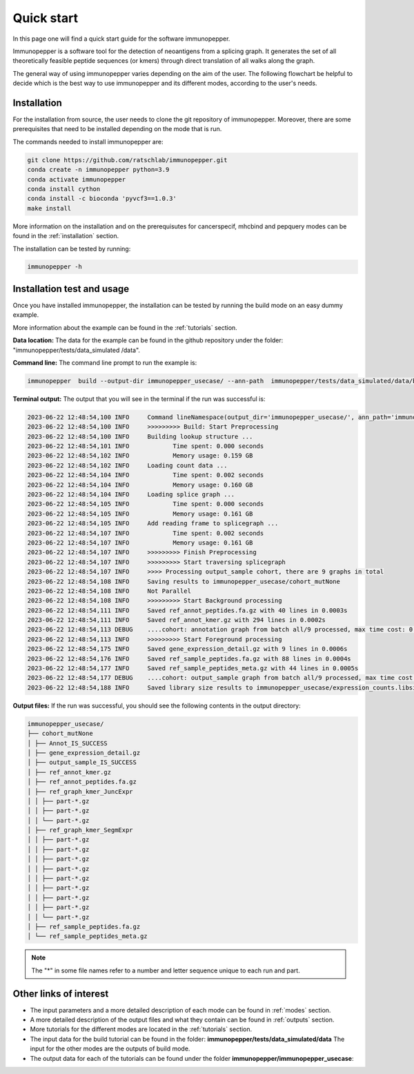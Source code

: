Quick start
============

In this page one will find a quick start guide for the software immunopepper.

Immunopepper is a software tool for the detection of neoantigens from a splicing graph. It generates the set of all theoretically feasible peptide sequences (or kmers) through
direct translation of all walks along the graph.

The general way of using immunopepper varies depending on the aim of the user. The following flowchart be helpful to decide which is the best way to use immunopepper and its different modes, according to the user's needs.

.. image:: imgs/flowchart_immunopepper.png
    :width: 600
    :align: center
    :alt: Immunopepper flowchart

Installation
-------------

For the installation from source, the user needs to clone the git repository of immunopepper. Moreover, there are some prerequisites that need to be installed depending on the mode that is run.

The commands needed to install immunopepper are:

.. code-block::

     git clone https://github.com/ratschlab/immunopepper.git
     conda create -n immunopepper python=3.9
     conda activate immunopepper
     conda install cython
     conda install -c bioconda 'pyvcf3==1.0.3'
     make install

More information on the installation and on the prerequisutes for cancerspecif, mhcbind and pepquery modes can be found in the :ref:`installation` section.

The installation can be tested by running:

.. code-block::

     immunopepper -h

Installation test and usage
-----------------------------

Once you have installed immunopepper, the installation can be tested by running the build mode on an easy dummy example.

More information about the example can be found in the :ref:`tutorials` section.

**Data location:** The data for the example can be found in the github repository under the folder: "immunopepper/tests/data_simulated
/data".

**Command line:** The command line prompt to run the example is:

.. code-block::

    immunopepper  build --output-dir immunopepper_usecase/ --ann-path  immunopepper/tests/data_simulated/data/build_mode/simulated_Ipp.gtf --splice-path  immunopepper/tests/data_simulated/data/build_mode/genes_graph_conf3.merge_graphs.pickle --ref-path  immunopepper/tests/data_simulated/data/build_mode/genome.fa --kmer 9 --count-path immunopepper/tests/data_simulated/data/build_mode/genes_graph_conf3.merge_graphs.count.hdf5 --parallel 1 --batch-size 1  --start-id 0 --process-num 0 --output-fasta --verbose 2

**Terminal output:** The output that you will see in the terminal if the run was successful is:

.. code-block::

    2023-06-22 12:48:54,100 INFO     Command lineNamespace(output_dir='immunopepper_usecase/', ann_path='immunopepper/tests/data_simulated/data/build_mode/simulated_Ipp.gtf', splice_path='immunopepper/tests/data_simulated/data/build_mode/genes_graph_conf3.merge_graphs.pickle', ref_path='immunopepper/tests/data_simulated/data/build_mode/genome.fa', kmer=9, libsize_extract=False, all_read_frames=False, count_path='immunopepper/tests/data_simulated/data/build_mode/genes_graph_conf3.merge_graphs.count.hdf5', output_samples=[], heter_code=0, compressed=True, parallel=1, batch_size=1, pickle_samples=[], process_chr=None, complexity_cap=None, genes_interest=None, start_id=0, process_num=0, skip_annotation=False, libsize_path=None, output_fasta=True, force_ref_peptides=False, filter_redundant=False, kmer_database=None, gtex_junction_path=None, disable_concat=False, disable_process_libsize=False, mutation_sample=None, germline='', somatic='', sample_name_map=None, use_mut_pickle=False, verbose=2)
    2023-06-22 12:48:54,100 INFO     >>>>>>>>> Build: Start Preprocessing
    2023-06-22 12:48:54,100 INFO     Building lookup structure ...
    2023-06-22 12:48:54,101 INFO            Time spent: 0.000 seconds
    2023-06-22 12:48:54,102 INFO            Memory usage: 0.159 GB
    2023-06-22 12:48:54,102 INFO     Loading count data ...
    2023-06-22 12:48:54,104 INFO            Time spent: 0.002 seconds
    2023-06-22 12:48:54,104 INFO            Memory usage: 0.160 GB
    2023-06-22 12:48:54,104 INFO     Loading splice graph ...
    2023-06-22 12:48:54,105 INFO            Time spent: 0.000 seconds
    2023-06-22 12:48:54,105 INFO            Memory usage: 0.161 GB
    2023-06-22 12:48:54,105 INFO     Add reading frame to splicegraph ...
    2023-06-22 12:48:54,107 INFO            Time spent: 0.002 seconds
    2023-06-22 12:48:54,107 INFO            Memory usage: 0.161 GB
    2023-06-22 12:48:54,107 INFO     >>>>>>>>> Finish Preprocessing
    2023-06-22 12:48:54,107 INFO     >>>>>>>>> Start traversing splicegraph
    2023-06-22 12:48:54,107 INFO     >>>> Processing output_sample cohort, there are 9 graphs in total
    2023-06-22 12:48:54,108 INFO     Saving results to immunopepper_usecase/cohort_mutNone
    2023-06-22 12:48:54,108 INFO     Not Parallel
    2023-06-22 12:48:54,108 INFO     >>>>>>>>> Start Background processing
    2023-06-22 12:48:54,111 INFO     Saved ref_annot_peptides.fa.gz with 40 lines in 0.0003s
    2023-06-22 12:48:54,111 INFO     Saved ref_annot_kmer.gz with 294 lines in 0.0002s
    2023-06-22 12:48:54,113 DEBUG    ....cohort: annotation graph from batch all/9 processed, max time cost: 0.0, memory cost: 0.16 GB
    2023-06-22 12:48:54,113 INFO     >>>>>>>>> Start Foreground processing
    2023-06-22 12:48:54,175 INFO     Saved gene_expression_detail.gz with 9 lines in 0.0006s
    2023-06-22 12:48:54,176 INFO     Saved ref_sample_peptides.fa.gz with 88 lines in 0.0004s
    2023-06-22 12:48:54,177 INFO     Saved ref_sample_peptides_meta.gz with 44 lines in 0.0005s
    2023-06-22 12:48:54,177 DEBUG    ....cohort: output_sample graph from batch all/9 processed, max time cost: 0.02, memory cost: 0.16 GB
    2023-06-22 12:48:54,188 INFO     Saved library size results to immunopepper_usecase/expression_counts.libsize.tsv

**Output files:** If the run was successful, you should see the following contents in the output directory:

.. code-block::

    immunopepper_usecase/
    ├── cohort_mutNone
    │ ├── Annot_IS_SUCCESS
    │ ├── gene_expression_detail.gz
    │ ├── output_sample_IS_SUCCESS
    │ ├── ref_annot_kmer.gz
    │ ├── ref_annot_peptides.fa.gz
    │ ├── ref_graph_kmer_JuncExpr
    │ │ ├── part-*.gz
    │ │ ├── part-*.gz
    │ │ └── part-*.gz
    │ ├── ref_graph_kmer_SegmExpr
    │ │ ├── part-*.gz
    │ │ ├── part-*.gz
    │ │ ├── part-*.gz
    │ │ ├── part-*.gz
    │ │ ├── part-*.gz
    │ │ ├── part-*.gz
    │ │ ├── part-*.gz
    │ │ ├── part-*.gz
    │ │ └── part-*.gz
    │ ├── ref_sample_peptides.fa.gz
    │ └── ref_sample_peptides_meta.gz

.. note:: The "*" in some file names refer to a number and letter sequence unique to each run and part.


Other links of interest
-----------------------

- The input parameters and a more detailed description of each mode can be found in :ref:`modes` section.
- A more detailed description of the output files and what they contain can be found in :ref:`outputs` section.
- More tutorials for the different modes are located in the :ref:`tutorials` section.
- The input data for the build tutorial can be found in the folder: **immunopepper/tests/data_simulated/data** The input for the other modes are the outputs of build mode.
- The output data for each of the tutorials can be found under the folder **immunopepper/immunopepper_usecase**:





